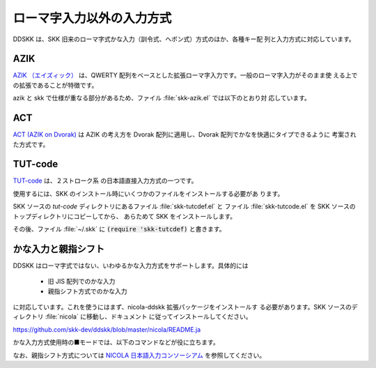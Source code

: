 ##########################
ローマ字入力以外の入力方式
##########################

DDSKK は、SKK 旧来のローマ字式かな入力（訓令式、ヘボン式）方式のほか、各種キー配
列と入力方式に対応しています。

****
AZIK
****

`AZIK （エイズィック） <http://hp.vector.co.jp/authors/VA002116/azik/azikindx.htm>`_
は、QWERTY 配列をベースとした拡張ローマ字入力です。一般のローマ字入力がそのまま使
える上での拡張であることが特徴です。

.. el:defvar:: skk-use-azik

   non-nil であれば AZIK 拡張が有効となります。
   ファイル :file:`~/.skk` に :code:`(setq skk-use-azik t)` と書きます。

.. el:defvar:: skk-azik-keyboard-type

   AZIK で使うときのキーボードのタイプをシンボルで指定する。

   .. list-table::

      * - シンボル
        - キーボードのタイプ
      * - シンボル 'jp106
        - 日本語 106 キーボード（標準設定）
      * - シンボル 'jp-pc98
        - NEC PC-98 キーボード
      * - シンボル 'us101
        - 英語キーボード
      * - nil
        - キーボード依存処理を無効にする

azik と skk で仕様が重なる部分があるため、ファイル :file:`skk-azik.el` では以下のとおり対
応しています。

.. el:define-key:: q

   AZIK では、撥音「ん」を入力するには :kbd:`q` を使うこととされていますが、
   skk では既に :kbd:`q` に関数 :el:defun:`skk-toggle-kana` を割り当てています。

   そのため、ファイル :file:`skk-azik.el` では関数 :el:defun:`skk-toggle-kana` の実行を

   -  日本語キーボードであれば :kbd:`@` を

   -  英語キーボードであれば :kbd:`[` を

   それぞれ使用します。

.. el:define-key:: @

   上記のとおり、関数 :el:defun:`skk-toggle-kana` の実行には :kbd:`@` （日本語キーボード）
   や :kbd:`[` （英語キーボード）を使用しますが、skk では既に :kbd:`@` には「今日
   の日付の入力」（ :ref:`プログラム実行変換 <program-conversion>` ）を割り当てて
   います。

   そのため、skk 本来の動作には :kbd:`x` を付けて、それぞれ :kbd:`x@` と :kbd:`x[`
   で代用できるようにしてあります。

.. el:define-key:: l
                   xx

   AZIK では、単独の拗音「ゃゅょぁぃぅぇぉゎ」を入力するには :kbd:`l` を前置する
   こととされていますが、skk では既に :kbd:`l` に「アスキーモードへの切り替え」
   を割り当てています。

   そのため、ファイル :file:`skk-azik.el` では、拗音のうち「ぁぃぅぇぉ」 の入力については
   :kbd:`xx` を前置することとしています。

   - :kbd:`xxa` → ぁ

   - :kbd:`xxi` → ぃ

   - :kbd:`xxu` → ぅ

   - :kbd:`xxe` → ぇ

   - :kbd:`xxo` → ぉ

   なお、拗音のうち「ゃゅょゎ」の単独入力は、AZIK 拡張ファイル :file:`skk-azik.el`
   では なく、標準ファイル :file:`skk-vars.el` です。

   - :kbd:`xya` → ゃ

   - :kbd:`xyu` → ゅ

   - :kbd:`xyo` → ょ

   - :kbd:`xwa` → ゎ

.. el:define-key:: X

   skk では、▼モードでの :kbd:`X` は関数 :el:defun:`skk-purge-from-jisyo` を実行し
   ますが、AZIK では :kbd:`X` は「シャ行」の入力に使われます。

   そのため、ファイル :file:`skk-azik.el` での :ref:`誤った登録の削除 <delete-wrong-register>` は、
   ▼モードで :kbd:`M-x skk-purge-from-jisyo` を実行してください。

****
ACT
****

`ACT (AZIK on Dvorak) <http://www1.vecceed.ne.jp/~bemu/act/act_index.html>`_ は
AZIK の考え方を Dvorak 配列に適用し、Dvorak 配列でかなを快適にタイプできるように
考案された方式です。

.. el:defvar:: skk-use-act

   non-nil であれば、 ACT 拡張が有効となります。
   ファイル :file:`~/.skk` に :code:`(setq skk-use-act t)` と書きます。

********
TUT-code
********

`TUT-code <http://plone.crew.sfc.keio.ac.jp/groups/tut-code>`_ は、２ストローク系
の日本語直接入力方式の一つです。

使用するには、SKK のインストール時にいくつかのファイルをインストールする必要があ
ります。

SKK ソースの `tut-code` ディレクトリにあるファイル :file:`skk-tutcdef.el` と
ファイル :file:`skk-tutcode.el` を SKK ソースのトップディレクトリにコピーしてから、
あらためて SKK をインストールします。

その後、ファイル :file:`~/.skk` に :code:`(require 'skk-tutcdef)` と書きます。

********************
かな入力と親指シフト
********************

DDSKK はローマ字式ではない、いわゆるかな入力方式をサポートします。具体的には

  - 旧 JIS 配列でのかな入力
  - 親指シフト方式でのかな入力

に対応しています。これを使うにはまず、nicola-ddskk 拡張パッケージをインストールす
る必要があります。SKK ソースのディレクトリ :file:`nicola` に移動し、ドキュメント
に従ってインストールしてください。

https://github.com/skk-dev/ddskk/blob/master/nicola/README.ja

.. el:defvar:: skk-use-kana-keyboard

   non-nil に設定すると、かな入力サポートが SKK 起動時に有効になります。

   .. code:: emacs-lisp

       (setq skk-use-kana-keyboard t)

.. el:defvar:: skk-kanagaki-keyboard-type

   適切なシンボルを設定することで、かな入力サポートの種類を切り換えます。

   .. list-table::

      * - シンボル '106-jis
        - | 日本語 106 キーボード (旧 JIS 配列) でのかな入力に対応します。
          | :code:`(setq skk-kanagaki-keyboard-type '106-jis)`
      * - シンボル 'nicola-jis
        - | 日本語 106 キーボード (旧 JIS 配列) での親指シフトエミュレーションに対応します。
          | :code:`(setq skk-kanagaki-keyboard-type 'nicola-jis)`
      * - シンボル 'nicola-us
        - 
      * - シンボル 'nicola-dvorak
        - 
      * - シンボル 'nicola-colemak
        - 
      * - シンボル 'omelet-jis
        - | 'nicola-jis と同様ですが、より入力しやすい配列が考慮されています。
          | :code:`(setq skk-kanagaki-keyboard-type 'omelet-jis)`
      * - シンボル 'omelet-us
        - 
      * - シンボル 'omelet-dvorak
        - 
      * - シンボル 'omelet-colemak
        - 
      * - シンボル 'oasys
        - 

かな入力方式使用時の■モードでは、以下のコマンドなどが役に立ちます。

.. el:define-key:: F1 1

   かな入力方式での特殊キー定義の一覧を表示します。

.. el:define-key:: F1 2

   かな入力方式でのかなキー配列を表示します。

.. el:define-key::  F12

   かな入力方式とローマ字入力方式とを切り換えます。

なお、親指シフト方式については `NICOLA 日本語入力コンソーシアム <http://nicola.sunicom.co.jp/>`_
を参照してください。
